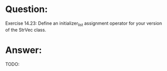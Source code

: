 * Question:
Exercise 14.23: Define an initializer_list assignment operator for
your version of the StrVec class.

* Answer:
TODO:
#+begin_src cpp

#+end_src
